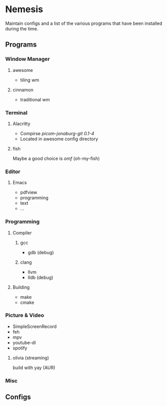 * Nemesis

Maintain configs and a list of the various programs that have been installed during the time.

** Programs

*** Window Manager

**** awesome
- tiling wm

**** cinnamon
- traditional wm

*** Terminal

**** Alacritty

- Compirse /picom-jonaburg-git 0.1-4/
- Located in awesome config directory

**** fish

Maybe a good choice is /omf/ (oh-my-fish)

*** Editor

**** Emacs
- pdfview
- programming
- text
- ...

*** Programming

**** Compiler

***** gcc
- gdb (debug)

***** clang
- llvm
- lldb (debug)

**** Building
- make
- cmake


*** Picture & Video

- SimpleScreenRecord
- feh
- mpv
- youtube-dl
- spotify

**** olivia    (streaming)
build with yay (AUR)

*** Misc

** Configs
